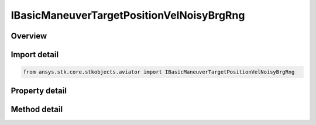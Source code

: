 IBasicManeuverTargetPositionVelNoisyBrgRng
==========================================

.. py:class:: ansys.stk.core.stkobjects.aviator.IBasicManeuverTargetPositionVelNoisyBrgRng

   object
   
   Interface used to access target position and velocity strategy, NoisyBrnRng.

.. py:currentmodule:: IBasicManeuverTargetPositionVelNoisyBrgRng

Overview
--------

.. tab-set::

    .. tab-item:: Methods
        
        .. list-table::
            :header-rows: 0
            :widths: auto

            * - :py:attr:`~ansys.stk.core.stkobjects.aviator.IBasicManeuverTargetPositionVelNoisyBrgRng.new_random_engine_seed`
              - Generate a new random engine seed.
            * - :py:attr:`~ansys.stk.core.stkobjects.aviator.IBasicManeuverTargetPositionVelNoisyBrgRng.apply_position_vel`
              - Apply the current position velocity strategy.
            * - :py:attr:`~ansys.stk.core.stkobjects.aviator.IBasicManeuverTargetPositionVelNoisyBrgRng.cancel_position_vel`
              - Cancel the current position velocity strategy.
            * - :py:attr:`~ansys.stk.core.stkobjects.aviator.IBasicManeuverTargetPositionVelNoisyBrgRng.set_base_dyn_state_link_name`
              - Set the BaseDynStateLinkName.

    .. tab-item:: Properties
        
        .. list-table::
            :header-rows: 0
            :widths: auto

            * - :py:attr:`~ansys.stk.core.stkobjects.aviator.IBasicManeuverTargetPositionVelNoisyBrgRng.smoothing_constant`
              - Gets or sets the smoothing constant property.
            * - :py:attr:`~ansys.stk.core.stkobjects.aviator.IBasicManeuverTargetPositionVelNoisyBrgRng.velocity_time_step`
              - Gets or sets the velocity time step property.
            * - :py:attr:`~ansys.stk.core.stkobjects.aviator.IBasicManeuverTargetPositionVelNoisyBrgRng.angle_error_std_dev`
              - Gets or sets the angle error standard deviation property.
            * - :py:attr:`~ansys.stk.core.stkobjects.aviator.IBasicManeuverTargetPositionVelNoisyBrgRng.range_error_std_dev`
              - Gets or sets the range error standard deviation property.


Import detail
-------------

.. code-block:: python

    from ansys.stk.core.stkobjects.aviator import IBasicManeuverTargetPositionVelNoisyBrgRng


Property detail
---------------

.. py:property:: smoothing_constant
    :canonical: ansys.stk.core.stkobjects.aviator.IBasicManeuverTargetPositionVelNoisyBrgRng.smoothing_constant
    :type: float

    Gets or sets the smoothing constant property.

.. py:property:: velocity_time_step
    :canonical: ansys.stk.core.stkobjects.aviator.IBasicManeuverTargetPositionVelNoisyBrgRng.velocity_time_step
    :type: float

    Gets or sets the velocity time step property.

.. py:property:: angle_error_std_dev
    :canonical: ansys.stk.core.stkobjects.aviator.IBasicManeuverTargetPositionVelNoisyBrgRng.angle_error_std_dev
    :type: float

    Gets or sets the angle error standard deviation property.

.. py:property:: range_error_std_dev
    :canonical: ansys.stk.core.stkobjects.aviator.IBasicManeuverTargetPositionVelNoisyBrgRng.range_error_std_dev
    :type: float

    Gets or sets the range error standard deviation property.


Method detail
-------------

.. py:method:: new_random_engine_seed(self) -> None
    :canonical: ansys.stk.core.stkobjects.aviator.IBasicManeuverTargetPositionVelNoisyBrgRng.new_random_engine_seed

    Generate a new random engine seed.

    :Returns:

        :obj:`~None`









.. py:method:: apply_position_vel(self) -> None
    :canonical: ansys.stk.core.stkobjects.aviator.IBasicManeuverTargetPositionVelNoisyBrgRng.apply_position_vel

    Apply the current position velocity strategy.

    :Returns:

        :obj:`~None`

.. py:method:: cancel_position_vel(self) -> None
    :canonical: ansys.stk.core.stkobjects.aviator.IBasicManeuverTargetPositionVelNoisyBrgRng.cancel_position_vel

    Cancel the current position velocity strategy.

    :Returns:

        :obj:`~None`

.. py:method:: set_base_dyn_state_link_name(self, newVal: str) -> None
    :canonical: ansys.stk.core.stkobjects.aviator.IBasicManeuverTargetPositionVelNoisyBrgRng.set_base_dyn_state_link_name

    Set the BaseDynStateLinkName.

    :Parameters:

    **newVal** : :obj:`~str`

    :Returns:

        :obj:`~None`

